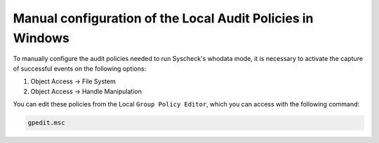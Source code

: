 .. Copyright (C) 2018 Wazuh, Inc.

.. _who-windows-policies:

Manual configuration of the Local Audit Policies in Windows
^^^^^^^^^^^^^^^^^^^^^^^^^^^^^^^^^^^^^^^^^^^^^^^^^^^^^^^^^^^^

To manually configure the audit policies needed to run Syscheck's whodata mode, it is necessary
to activate the capture of successful events on the following options:

1) Object Access -> File System
2) Object Access -> Handle Manipulation

You can edit these policies from the Local ``Group Policy Editor``, which you can access
with the following command:

.. code-block:: console

    gpedit.msc

.. thumbnail:: ../../../images/whodata/audit_policies.PNG
    :title: Configuration of audit policies
    :align: center
    :width: 70%
